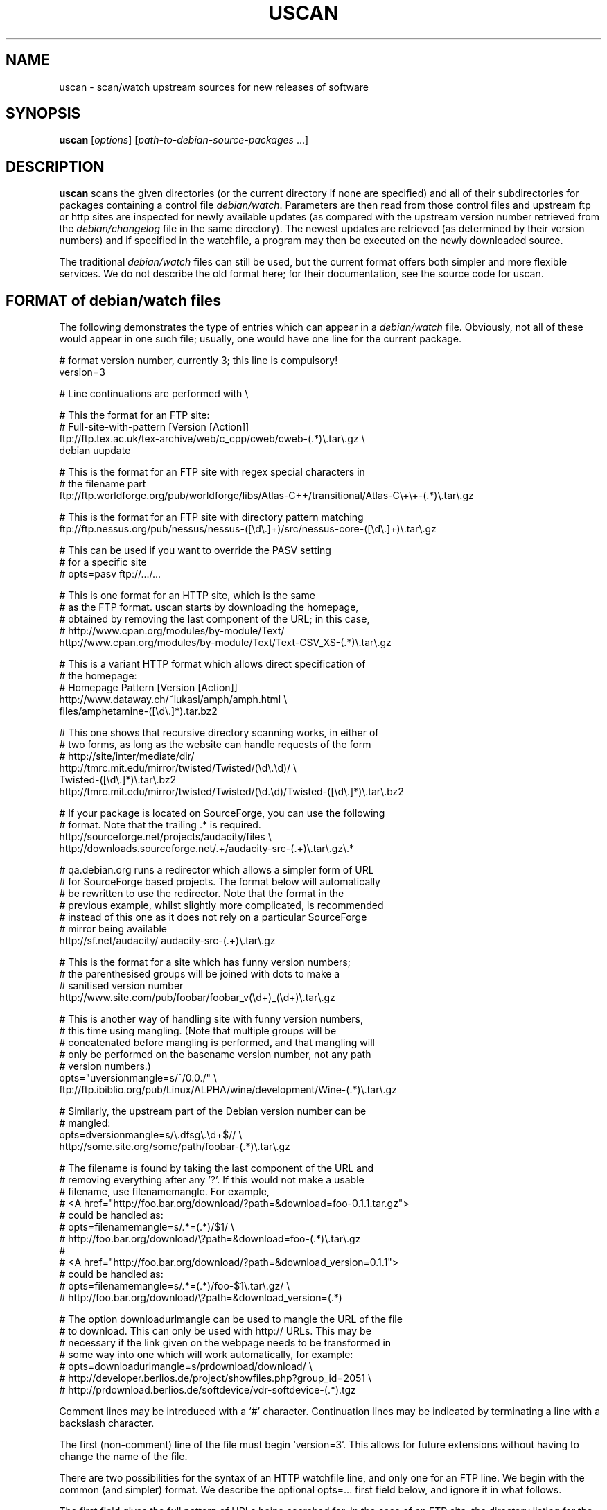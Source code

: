.TH USCAN 1 "Debian Utilities" "DEBIAN" \" -*- nroff -*-
.SH NAME
uscan \- scan/watch upstream sources for new releases of software
.SH SYNOPSIS
\fBuscan\fR [\fIoptions\fR] [\fIpath-to-debian-source-packages\fR ...]
.SH DESCRIPTION
\fBuscan\fR scans the given directories (or the current directory if
none are specified) and all of their subdirectories for packages
containing a control file \fIdebian/watch\fR.  Parameters are then
read from those control files and upstream ftp or http sites are
inspected for newly available updates (as compared with the upstream
version number retrieved from the \fIdebian/changelog\fR file in the
same directory).  The newest updates are retrieved (as determined by
their version numbers) and if specified in the watchfile, a program
may then be executed on the newly downloaded source.
.PP
The traditional \fIdebian/watch\fR files can still be used, but the
current format offers both simpler and more flexible services.  We do
not describe the old format here; for their documentation, see the
source code for \fRuscan\fR.

.SH FORMAT of debian/watch files

The following demonstrates the type of entries which can appear in a
\fIdebian/watch\fR file.  Obviously, not all of these would appear in
one such file; usually, one would have one line for the current
package.

.PP
.nf
# format version number, currently 3; this line is compulsory!
version=3

# Line continuations are performed with \\

# This the format for an FTP site:
# Full-site-with-pattern  [Version  [Action]]
ftp://ftp.tex.ac.uk/tex-archive/web/c_cpp/cweb/cweb-(.*)\\.tar\\.gz \\
  debian  uupdate

# This is the format for an FTP site with regex special characters in
# the filename part
ftp://ftp.worldforge.org/pub/worldforge/libs/Atlas-C++/transitional/Atlas-C\\+\\+-(.*)\\.tar\\.gz

# This is the format for an FTP site with directory pattern matching
ftp://ftp.nessus.org/pub/nessus/nessus-([\\d\\.]+)/src/nessus-core-([\\d\\.]+)\\.tar\\.gz

# This can be used if you want to override the PASV setting
# for a specific site
# opts=pasv ftp://.../...

# This is one format for an HTTP site, which is the same
# as the FTP format.  uscan starts by downloading the homepage,
# obtained by removing the last component of the URL; in this case,
# http://www.cpan.org/modules/by-module/Text/
http://www.cpan.org/modules/by-module/Text/Text-CSV_XS-(.*)\\.tar\\.gz

# This is a variant HTTP format which allows direct specification of
# the homepage:
# Homepage  Pattern  [Version  [Action]]
http://www.dataway.ch/~lukasl/amph/amph.html \\
  files/amphetamine-([\\d\\.]*).tar.bz2

# This one shows that recursive directory scanning works, in either of
# two forms, as long as the website can handle requests of the form
# http://site/inter/mediate/dir/
http://tmrc.mit.edu/mirror/twisted/Twisted/(\\d\\.\\d)/ \\
  Twisted-([\\d\\.]*)\\.tar\\.bz2
http://tmrc.mit.edu/mirror/twisted/Twisted/(\\d\.\\d)/Twisted-([\\d\\.]*)\\.tar\\.bz2

# If your package is located on SourceForge, you can use the following
# format. Note that the trailing .* is required.
http://sourceforge.net/projects/audacity/files \\ 
  http://downloads.sourceforge.net/.+/audacity-src-(.+)\\.tar\\.gz\\.*

# qa.debian.org runs a redirector which allows a simpler form of URL
# for SourceForge based projects. The format below will automatically
# be rewritten to use the redirector. Note that the format in the
# previous example, whilst slightly more complicated, is recommended
# instead of this one as it does not rely on a particular SourceForge
# mirror being available
http://sf.net/audacity/ audacity-src-(.+)\\.tar\\.gz

# This is the format for a site which has funny version numbers;
# the parenthesised groups will be joined with dots to make a
# sanitised version number
http://www.site.com/pub/foobar/foobar_v(\\d+)_(\\d+)\\.tar\\.gz

# This is another way of handling site with funny version numbers,
# this time using mangling.  (Note that multiple groups will be
# concatenated before mangling is performed, and that mangling will
# only be performed on the basename version number, not any path
# version numbers.)
opts="uversionmangle=s/^/0.0./" \\
  ftp://ftp.ibiblio.org/pub/Linux/ALPHA/wine/development/Wine-(.*)\\.tar\\.gz

# Similarly, the upstream part of the Debian version number can be
# mangled:
opts=dversionmangle=s/\\.dfsg\\.\\d+$// \\
  http://some.site.org/some/path/foobar-(.*)\\.tar\\.gz

# The filename is found by taking the last component of the URL and
# removing everything after any '?'.  If this would not make a usable
# filename, use filenamemangle.  For example,
# <A href="http://foo.bar.org/download/?path=&download=foo-0.1.1.tar.gz">
# could be handled as:
# opts=filenamemangle=s/.*=(.*)/$1/ \\
#     http://foo.bar.org/download/\\?path=&download=foo-(.*)\\.tar\\.gz
# 
# <A href="http://foo.bar.org/download/?path=&download_version=0.1.1">
# could be handled as:
# opts=filenamemangle=s/.*=(.*)/foo-$1\\.tar\\.gz/ \\
#    http://foo.bar.org/download/\\?path=&download_version=(.*)

# The option downloadurlmangle can be used to mangle the URL of the file
# to download.  This can only be used with http:// URLs.  This may be
# necessary if the link given on the webpage needs to be transformed in
# some way into one which will work automatically, for example:
# opts=downloadurlmangle=s/prdownload/download/ \\
#   http://developer.berlios.de/project/showfiles.php?group_id=2051 \\
#   http://prdownload.berlios.de/softdevice/vdr-softdevice-(.*).tgz

.fi
.PP
Comment lines may be introduced with a `#' character.  Continuation
lines may be indicated by terminating a line with a backslash
character.
.PP
The first (non-comment) line of the file must begin `version=3'.  This
allows for future extensions without having to change the name of the
file.
.PP
There are two possibilities for the syntax of an HTTP watchfile line,
and only one for an FTP line.  We begin with the common (and simpler)
format.  We describe the optional opts=... first field below, and
ignore it in what follows.
.PP
The first field gives the full pattern of URLs being searched for.  In
the case of an FTP site, the directory listing for the requested
directory will be requested and this will be scanned for files
matching the basename (everything after the trailing `/').  In the
case of an HTTP site, the URL obtained by stripping everything after
the trailing slash will be downloaded and searched for hrefs (links of
the form <a href=...>) to either the full URL pattern given, or to the
absolute part (everything without the http://host.name/ part), or to
the basename (just the part after the final `/').  Everything up to
the final slash is taken as a verbatim URL, as long as there are no
parentheses (`(' and ')') in this part of the URL: if it does, the
directory name will be matched in the same way as the final component
of the URL as described below.  (Note that regex metacharacters such
as `+' are regarded literally unless they are in a path component
containing parentheses; see the Atlas-C++ example above.  Also, the
parentheses must match within each path component.)
.PP
The pattern (after the final slash) is a Perl regexp (see
\fBperlre\fR(1) for details of these).  You need to make the pattern
so tight that it matches only the upstream software you are interested
in and nothing else.  Also, the pattern will be anchored at the
beginning and at the end, so it must match the full filename.  (Note
that for HTTP URLs, the href may include the absolute path or full
site and path and still be accepted.)  The pattern must contain at
least one Perl group as explained in the next paragraph.
.PP
Having got a list of `files' matching the pattern, their version
numbers are extracted by treating the part matching the Perl regexp
groups, demarcated by `(...)', joining them with `.' as a separator,
and using the result as the version number of the file.  The version
number will then be mangled if required by the uversionmangle option
described below.  Finally, the file versions are then compared to find
the one with the greatest version number, as determined by \fBdpkg
\-\-compare-versions\fR.  Note that if you need Perl groups which are
not to be used in the version number, either use `(?:...)' or use the
uversionmangle option to clean up the mess!
.PP
The current (upstream) version can be specified as the second
parameter in the watchfile line.  If this is \fIdebian\fR or absent,
then the current Debian version (as determined by
\fIdebian/changelog\fR) is used to determine the current upstream
version.  The current upstream version may also be specified by the
command-line option \fB\-\-upstream-version\fR, which specifies the
upstream version number of the currently installed package (i.e., the
Debian version number without epoch and Debian revision).  The
upstream version number will then be mangled using the dversionmangle
option if one is specified, as described below.  If the newest version
available is newer than the current version, then it is downloaded
into the parent directory, unless the \fB\-\-report\fR or
\fR\-\-report-status\fR option has been used.  Once the file has been
downloaded, then a symlink to the file is made from
\fI<package>_<version>.orig.tar.gz\fR if the file has a \fI.tar.gz\fR
or a \fI.tgz\fR suffix and from \fI<package>_<version>.orig.tar.bz2\fR
if the file has a \fI.tar.bz2\fR or a \fI.tbz\fR or \fI.tbz2\fR
suffix.
.PP
Finally, if a third parameter (an action) is given in the watchfile
line, this is taken as the name of a command, and the command
.nf
    \fIcommand \fB\-\-upstream-version\fI version filename\fR
.fi
is executed, using either the original file or the symlink name.  A
common such command would be \fBuupdate\fR(1).  (Note that the calling
syntax was slightly different when using watchfiles without a
`version=...' line; there the command executed was `command filename
version'.)  If the command is \fBuupdate\fR, then the
\fB\-\-no\-symlink\fR option is given to \fBuupdate\fR as a first
option, since any requested symlinking will already be done by
\fBuscan\fR.
.PP
The alternative version of the watchfile syntax for HTTP URLs is as
follows.  The first field is a homepage which should be downloaded and
then searched for hrefs matching the pattern given in the second
field.  (Again, this pattern will be anchored at the beginning and the
end, so it must match the whole href.  If you want to match just the
basename of the href, you can use a pattern like
".*/name-(.*)\\.tar\\.gz" if you know that there is a full URL, or
better still: "(?:.*/)?name-(.*)\\.tar\\.gz" if there may or may not
be.  Note the use of (?:...) to avoid making a backreference.)  If any
of the hrefs in the homepage which match the (anchored) pattern are
relative URLs, they will be taken as being relative to the base URL of
the homepage (i.e., with everything after the trailing slash removed),
or relative to the base URL specified in the homepage itself with a
<base href="..."> tag.  The third and fourth fields are the version
number and action fields as before.
.SH "PER-SITE OPTIONS"
A watchfile line may be prefixed with `opts=\fIoptions\fR', where
\fIoptions\fR is a comma-separated list of options.  The whole
\fIoptions\fR string may be enclosed in double quotes, which is
necessary if \fIoptions\fR contains any spaces.  The recognised
options are as follows:
.TP
\fBactive\fR and \fBpassive\fR (or \fBpasv\fR)
If used on an FTP line, these override the choice of whether to use
PASV mode or not, and force the use of the specified mode for this
site.
.TP
\fBuversionmangle=\fIrules\fR
This is used to mangle the upstream version number as matched by the
ftp://... or http:// rules as follows.  First, the \fIrules\fR string
is split into multiple rules at every `;'.  Then the upstream version
number is mangled by executing the Perl command:
.nf
    $version =~ \fIrule\fR;
.fi
for each rule.  Thus, suitable rules might be `s/^/0./' to prepend
`0.' to the version number and `s/_/./' to change underscores into
periods.  Note that the \fIrules\fR string may not contain commas;
this should not be a problem.
.TP
\fBdversionmangle=\fIrules\fR
This is used to mangle the Debian version number of the currently
installed package in the same way as the \fBuversionmangle\fR option.
Thus, a suitable rule might be `s/\\.dfsg\\.\\d+$//' to remove a
`.dfsg.1' suffix from the Debian version number, or to handle `.pre6'
type version numbers.  Again, the \fIrules\fR string may not contain
commas; this should not be a problem.
.TP
\fBversionmangle=\fIrules\fR
This is a syntactic shorthand for
\fBuversionmangle=\fIrules\fB,dversionmangle=\fIrules\fB, applying the
same rules to both the upstream and Debian version numbers.
.TP
\fBfilenamemangle=\fIrules\fR
This is used to mangle the filename with which the downloaded file
will be saved, and is parsed in the same way as the
\fBuversionmangle\fR option.  Examples of its use are given in the
examples section above.
.TP
\fBdownloadurlmangle=\fIrules\fR
This is used to mangle the URL to be used for the download.  The URL
is first computed based on the homepage downloaded and the pattern
matched, then the version number is determined from this URL.
Finally, any rules given by this option are applied before the actual
download attempt is made. An example of its use is given in the
examples section above.
.SH "Directory name checking"
Similarly to several other scripts in the \fBdevscripts\fR package,
\fBuscan\fR explores the requested directory trees looking for
\fIdebian/changelog\fR and \fIdebian/watch\fR files.  As a safeguard
against stray files causing potential problems, and in order to
promote efficiency, it will examine the name of the parent directory
once it finds the \fIdebian/changelog\fR file, and check that the
directory name corresponds to the package name.  It will only attempt
to download newer versions of the package and then perform any
requested action if the directory name matches the package name.
Precisely how it does this is controlled by two configuration file
variables DEVSCRIPTS_CHECK_DIRNAME_LEVEL and
DEVSCRIPTS_CHECK_DIRNAME_REGEX, and their corresponding command-line
options \fB\-\-check-dirname-level\fR and
\fB\-\-check-dirname-regex\fR.
.PP
DEVSCRIPTS_CHECK_DIRNAME_LEVEL can take the following values:
.TP
.B 0
Never check the directory name.
.TP
.B 1
Only check the directory name if we have had to change directory in
our search for \fIdebian/changelog\fR, that is, the directory
containing \fIdebian/changelog\fR is not the directory from which
\fBuscan\fR was invoked.  This is the default behaviour.
.TP
.B 2
Always check the directory name.
.PP
The directory name is checked by testing whether the current directory
name (as determined by \fBpwd\fR(1)) matches the regex given by the
configuration file option DEVSCRIPTS_CHECK_DIRNAME_REGEX or by the
command line option \fB\-\-check-dirname-regex\fR \fIregex\fR.  Here
\fIregex\fR is a Perl regex (see \fBperlre\fR(3perl)), which will be
anchored at the beginning and the end.  If \fIregex\fR contains a '/',
then it must match the full directory path.  If not, then it must
match the full directory name.  If \fIregex\fR contains the string
\'PACKAGE', this will be replaced by the source package name, as
determined from the changelog.  The default value for the regex is:
\'PACKAGE(-.*)?', thus matching directory names such as PACKAGE and
PACKAGE-version.
.SH EXAMPLE
This script will perform a fully automatic upstream update.

.nf
#!/bin/sh \-e
# called with '\-\-upstream-version' <version> <file>
uupdate "$@"
package=`dpkg\-parsechangelog | sed \-n 's/^Source: //p'`
cd ../$package-$2
debuild
.fi

Note that we don't call \fBdupload\fR or \fBdput\fR automatically, as
the maintainer should perform sanity checks on the software before
uploading it to Debian.
.SH OPTIONS
.TP
.B \-\-report, \-\-no\-download
Only report about available newer versions but do not download anything.
.TP
.B \-\-report\-status
Report on the status of all packages, even those which are up-to-date,
but do not download anything.
.TP
.B \-\-download
Report and download.  (This is the default behaviour.)
.TP
.B \-\-destdir
Path of directory to which to download.
.TP
.B \-\-force-download
Download upstream even if up to date (will not overwrite local files, however)
.TP
.B \-\-pasv
Force PASV mode for FTP connections.
.TP
.B \-\-no\-pasv
Do not use PASV mode for FTP connections.
.TP
\fB\-\-timeout\fR \fIN\fR
Set timeout to N seconds (default 20 seconds).
.TP
.B \-\-symlink
Make orig.tar.gz symlinks to any downloaded files if their extensions
are \fI.tar.gz\fR or \fI.tgz\fR, and similarly for to orig.tar.bz2 for
the suffixes \fI.tar.gz\fR, \fI.tbz\fR and \fI.tbz2\fR.  (This is the
default behaviour.)
.TP
.B \-\-rename
Instead of symlinking, rename the downloaded files to their Debian
orig.tar.gz names if their extensions are \fI.tar.gz\fR or \fI.tgz\fR,
and similarly for tar.bz2 files.
.TP
.B \-\-repack
After having downloaded a bzip tar or zip archive, repack it to a gzip tar
archive, which is still currently required as a member of a Debian source
package. Does nothing if the downloaded archive is not a bzip tar archive or a
zip archive (i.e. it doesn't match a .tbz, .tbz2, .tar.bz2 or .zip 
extension). The unzip package must be installed in order to repack .zip 
archives.
.TP
.B \-\-no\-symlink
Don't make these symlinks and don't rename the files.
.TP
.B \-\-dehs
Use an XML format for output, as required by the DEHS system.
.TP
.B \-\-no-dehs
Use the traditional uscan output format.  (This is the default behaviour.)
.TP
\fB\-\-package\fR \fIpackage\fR
Specify the name of the package to check for rather than examining
\fIdebian/changelog\fR; this requires the \fB\-\-upstream-version\fR
(unless a version is specified in the watchfile)
and \fB\-\-watchfile\fR options as well.  Furthermore, no directory
scanning will be done and nothing will be downloaded.  This option is
probably most useful in conjunction with the DEHS system (and
\fB\-\-dehs\fR).
.TP
\fB\-\-upstream-version\fR \fIupstream-version\fR
Specify the current upstream version rather than examine the watchfile
or changelog to determine it.  This is ignored if a directory scan is
being performed and more than one watchfile is found.
.TP
\fB\-\-watchfile\fR \fIwatchfile\fR
Specify the watchfile rather than perform a directory scan to
determine it.  If this option is used without \fB\-\-package\fR, then
\fBuscan\fR must be called from within the Debian package source tree
(so that \fIdebian/changelog\fR can be found simply by stepping up
through the tree).
.TP
\fB\-\-download\-version\fR \fIversion\fR
Specify the version which the upstream release must match in order to be
considered, rather than using the release with the highest version.
.TP
.B \-\-verbose
Give verbose output.
.TP
.B \-\-no\-verbose
Don't give verbose output.  (This is the default behaviour.)
.TP
.B \-\-debug
Dump the downloaded web pages to stdout for debugging your watch file.
.TP
\fB\-\-check-dirname-level\fR \fIN\fR
See the above section "Directory name checking" for an explanation of
this option.
.TP
\fB\-\-check-dirname-regex\fR \fIregex\fR
See the above section "Directory name checking" for an explanation of
this option.
.TP
\fB\-\-user-agent\fR, \fB\-\-useragent\fR
Override the default user agent header.
.TP
\fB\-\-no-conf\fR, \fB\-\-noconf\fR
Do not read any configuration files.  This can only be used as the
first option given on the command-line.
.TP
.B \-\-help
Give brief usage information.
.TP
.B \-\-version
Display version information.
.SH "CONFIGURATION VARIABLES"
The two configuration files \fI/etc/devscripts.conf\fR and
\fI~/.devscripts\fR are sourced by a shell in that order to set
configuration variables.  These may be overridden by command line
options.  Environment variable settings are ignored for this purpose.
If the first command line option given is \fB\-\-noconf\fR, then these
files will not be read.  The currently recognised variables are:
.TP
.B USCAN_DOWNLOAD
If this is set to \fIno\fR, then newer upstream files will not be
downloaded; this is equivalent to the \fB\-\-report\fR or
\fB\-\-no\-download\fR options.
.TP
.B USCAN_PASV
If this is set to \fIyes\fR or \fIno\fR, this will force FTP
connections to use PASV mode or not to, respectively.  If this is set
to \fIdefault\fR, then Net::FTP(3) make the choice (primarily based on
the FTP_PASSIVE environment variable).
.TP
.B USCAN_SYMLINK
If this is set to \fIno\fR, then a pkg_version.orig.tar.{gz|bz2}
symlink will not be made (equivalent to the \fB\-\-no\-symlink\fR
option).  If it is set to \fIyes\fR or \fIsymlink\fR, then the
symlinks will be made.  If it is set to \fIrename\fR, then the files
are renamed (equivalent to the \fB\-\-rename\fR option).
.TP
.B USCAN_DEHS_OUTPUT
If this is set to \fIyes\fR, then DEHS-style output will be used.
This is equivalent to the \fB\-\-dehs\fR option.
.TP
.B USCAN_VERBOSE
If this is set to \fIyes\fR, then verbose output will be given.  This
is equivalent to the \fB\-\-verbose\fR option.
.TP
.B USCAN_USER_AGENT
If set, the specified user agent string will be used in place of the
default.  This is equivalent to the \fB\-\-user-agent\fR option.
.TP
.B USCAN_DESTDIR
If set, the downloaded files will be placed in this directory.  This is 
equivalent to the \fB\-\-destdir\fR option.
.SH "EXIT STATUS"
The exit status gives some indication of whether a newer version was
found or not; one is advised to read the output to determine exactly
what happened and whether there were any warnings to be noted.
.TP
0
Either \fB\-\-help\fR or \fB\-\-version\fR was used, or for some
watchfile which was examined, a newer upstream version was located.
.TP
1
No newer upstream versions were located for any of the watchfiles
examined.
.SH "HISTORY AND UPGRADING"
This section briefly describes the backwards-incompatible watchfile
features which have been added in each watchfile version, and the
first version of the \fBdevscripts\fR package which understood them.
.TP
.I Pre-version 2
The watchfile syntax was significantly different in those days.  Don't
use it.  If you are upgrading from a pre-version 2 watchfile, you are
advised to read this manpage and to start from scratch.
.TP
.I Version 2
devscripts version 2.6.90: The first incarnation of the current style
of watchfiles.
.TP
.I Version 3
devscripts version 2.8.12: Introduced the following: correct handling
of regex special characters in the path part, directory/path pattern
matching, version number in several parts, version number mangling.
Later versions have also introduced URL mangling.

If you are upgrading from version 2, the key incompatibility is if you
have multiple groups in the pattern part; whereas only the first one
would be used in version 2, they will all be used in version 3.  To
avoid this behaviour, change the non-version-number groups to be
(?:...) instead of a plain (...) group.
.SH "SEE ALSO"
.BR dpkg (1),
.BR perlre (1),
.BR uupdate (1)
and
.BR devscripts.conf (5).
.SH AUTHOR
The original version of \fBuscan\fR was written by Christoph Lameter
<clameter@debian.org>.  Significant improvements, changes and bugfixes
were made by Julian Gilbey <jdg@debian.org>.  HTTP support was added
by Piotr Roszatycki <dexter@debian.org>.  The program was rewritten
in Perl by Julian Gilbey.
